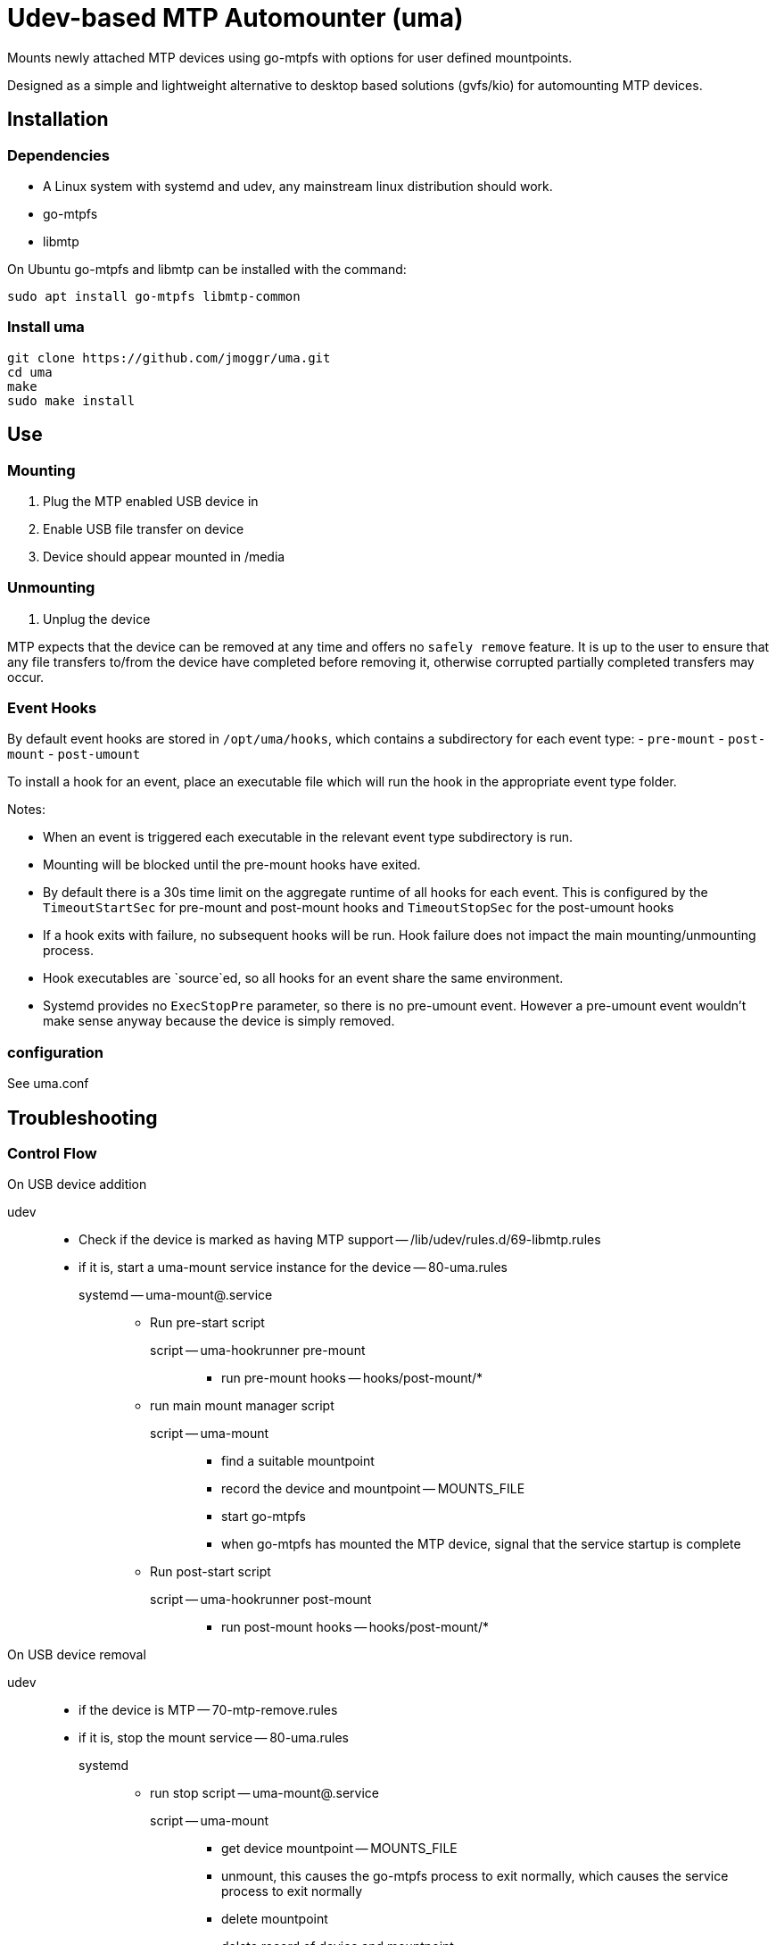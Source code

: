 Udev-based MTP Automounter (uma)
================================

Mounts newly attached MTP devices using go-mtpfs with options for user defined mountpoints.

Designed as a simple and lightweight alternative to desktop based solutions (gvfs/kio) for automounting MTP devices.


== Installation

=== Dependencies

- A Linux system with systemd and udev, any mainstream linux distribution should work.
- go-mtpfs
- libmtp

On Ubuntu go-mtpfs and libmtp can be installed with the command:
[source,sh]
----
sudo apt install go-mtpfs libmtp-common
----


=== Install uma

[source,sh]
----
git clone https://github.com/jmoggr/uma.git
cd uma
make
sudo make install
----


== Use

=== Mounting
1. Plug the MTP enabled USB device in
2. Enable USB file transfer on device
3. Device should appear mounted in /media


=== Unmounting
1. Unplug the device

MTP expects that the device can be removed at any time and offers no `safely remove` feature. It is up to the user to ensure that any file transfers to/from the device have completed before removing it, otherwise corrupted partially completed transfers may occur.


=== Event Hooks

By default event hooks are stored in `/opt/uma/hooks`, which contains a subdirectory for each event type:
- `pre-mount`
- `post-mount`
- `post-umount`

To install a hook for an event, place an executable file which will run the hook in the appropriate event type folder.


.Notes:
- When an event is triggered each executable in the relevant event type subdirectory is run.

- Mounting will be blocked until the pre-mount hooks have exited.

- By default there is a 30s time limit on the aggregate runtime of all hooks for
  each event. This is configured by the `TimeoutStartSec` for pre-mount and post-mount hooks and `TimeoutStopSec` for the post-umount hooks
  
- If a hook exits with failure, no subsequent hooks will be
  run. Hook failure does not impact the main mounting/unmounting process.

- Hook executables are `source`ed, so all hooks for an event share the same
  environment.

- Systemd provides no `ExecStopPre` parameter, so there is no pre-umount event.
  However a pre-umount event wouldn't make sense anyway because the device is simply removed.

=== configuration

See uma.conf

== Troubleshooting

=== Control Flow

.On USB device addition

udev::
    * Check if the device is marked as having MTP support -- /lib/udev/rules.d/69-libmtp.rules
    * if it is, start a uma-mount service instance for the device -- 80-uma.rules

    systemd -- uma-mount@.service:::
        ** Run pre-start script
        script -- uma-hookrunner pre-mount::::
            *** run pre-mount hooks -- hooks/post-mount/*

        ** run main mount manager script
        script -- uma-mount::::
            *** find a suitable mountpoint
            *** record the device and mountpoint -- MOUNTS_FILE
            *** start go-mtpfs
            *** when go-mtpfs has mounted the MTP device, signal that the service startup is complete

        ** Run post-start script
        script -- uma-hookrunner post-mount::::
            *** run post-mount hooks -- hooks/post-mount/*


.On USB device removal

udev::
    * if the device is MTP -- 70-mtp-remove.rules
    * if it is, stop the mount service -- 80-uma.rules

    systemd:::
        ** run stop script -- uma-mount@.service

        script -- uma-mount::::
            *** get device mountpoint -- MOUNTS_FILE
            *** unmount, this causes the go-mtpfs process to exit normally, which causes the service process to exit normally
            *** delete mountpoint
            *** delete record of device and mountpoint

        ** Run post-stop script
        script -- uma-hookrunner post-umount::::
            *** run post-umount hooks -- hooks/post-umount/*


.On system restart

systemd::
    ** run cleanup script -- uma-cleanup.service

    script -- uma-cleanup:::
    *** Removes remaining entries in MOUNTS_FILE and the corresponding mountpoints.

=== Debugging

